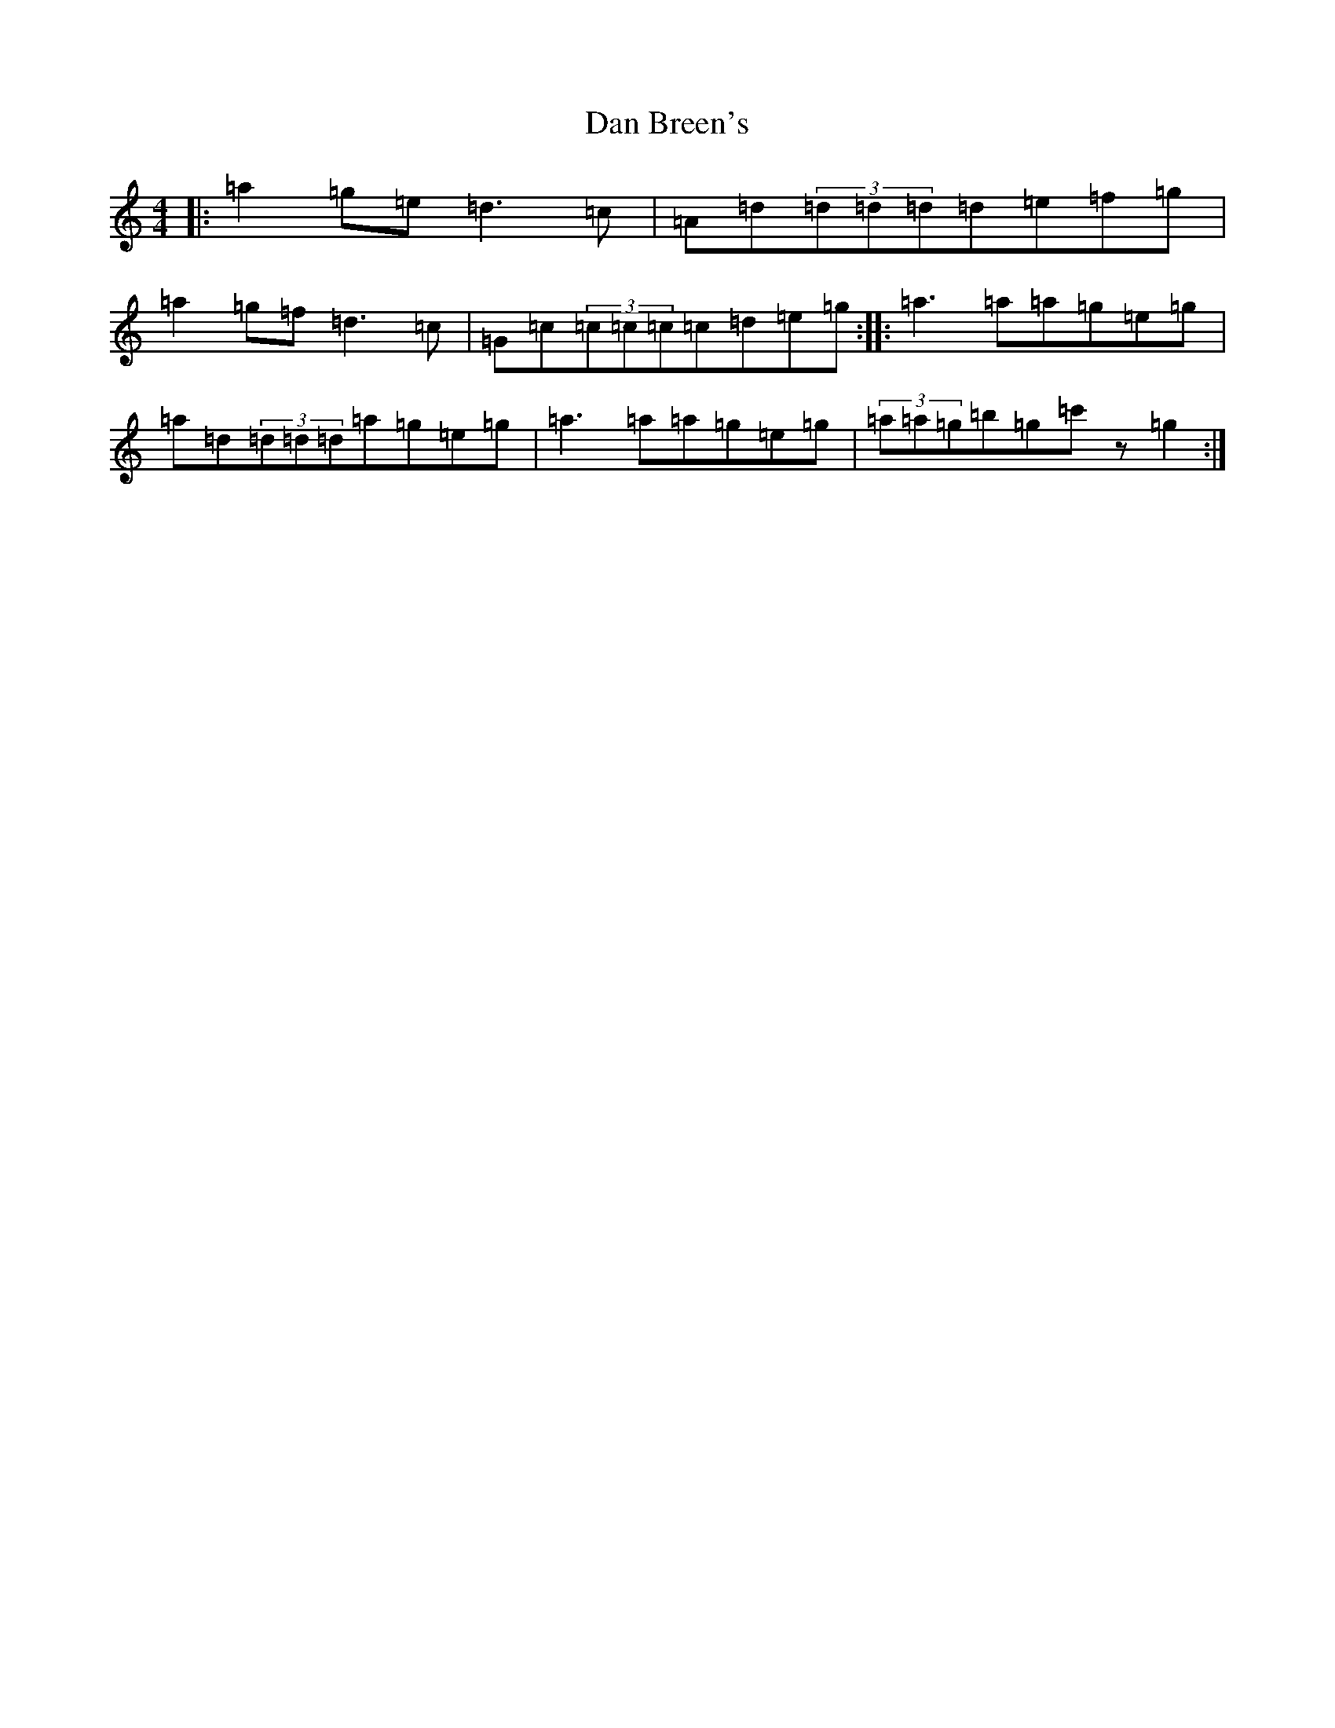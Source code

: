 X: 4722
T: Dan Breen's
S: https://thesession.org/tunes/999#setting14211
R: reel
M:4/4
L:1/8
K: C Major
|:=a2=g=e=d3=c|=A=d(3=d=d=d=d=e=f=g|=a2=g=f=d3=c|=G=c(3=c=c=c=c=d=e=g:||:=a3=a=a=g=e=g|=a=d(3=d=d=d=a=g=e=g|=a3=a=a=g=e=g|(3=a=a=g=b=g=c'z=g2:|
